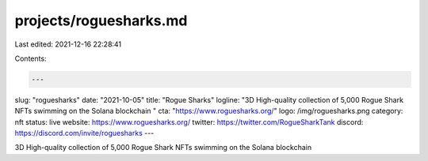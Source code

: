 projects/roguesharks.md
=======================

Last edited: 2021-12-16 22:28:41

Contents:

.. code-block:: md

    ---
slug: "roguesharks"
date: "2021-10-05"
title: "Rogue Sharks"
logline: "3D High-quality collection of 5,000 Rogue Shark NFTs swimming on the Solana blockchain "
cta: "https://www.roguesharks.org/"
logo: /img/roguesharks.png
category: nft
status: live
website: https://www.roguesharks.org/
twitter: https://twitter.com/RogueSharkTank
discord: https://discord.com/invite/roguesharks
---

3D High-quality collection of 5,000 Rogue Shark NFTs swimming on the Solana blockchain


